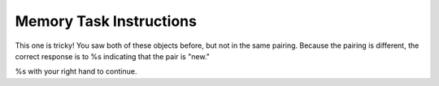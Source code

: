 Memory Task Instructions
========================


.. image:: %s

This one is tricky! You saw both of these objects before,
but not in the same pairing. Because the pairing is different, the correct
response is to %s indicating that the pair is "new."

%s with your right hand to continue.
